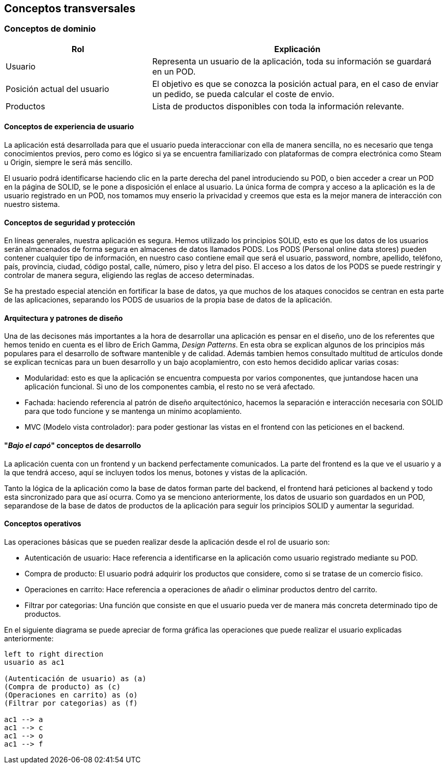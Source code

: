 [[section-concepts]]
== Conceptos transversales

=== Conceptos de dominio
[options="header",cols="1,2"]
|===
|Rol | Explicación
|Usuario | Representa un usuario de la aplicación, toda su información se guardará en un POD.

|Posición actual del usuario | El objetivo es que se conozca la posición actual para,  en el caso de enviar un pedido, se pueda calcular el coste de envio.

|Productos | Lista de productos disponibles con toda la información relevante.
|===

==== Conceptos de experiencia de usuario

La aplicación está desarrollada para que el usuario pueda interaccionar con ella de manera sencilla, no es necesario que tenga conocimientos previos, pero como es lógico
si ya se encuentra familiarizado con plataformas de compra electrónica como Steam u Origin, siempre le será más sencillo.

El usuario podrá identificarse haciendo clic en la parte derecha del panel introduciendo su POD, o bien acceder a crear un POD en la página de SOLID, se le pone a disposición el enlace al usuario.
La única forma de compra y acceso a la aplicación es la de usuario registrado en un POD, nos tomamos muy enserio la privacidad y creemos que esta es la mejor manera de interacción con nuestro sistema.


==== Conceptos de seguridad y protección

En líneas generales, nuestra aplicación es segura. Hemos utilizado los principios SOLID, esto es que los datos de los usuarios serán almacenados de forma segura en almacenes de datos llamados PODS.
Los PODS (Personal online data stores) pueden contener cualquier tipo de información, en nuestro caso contiene email que será el usuario, password, nombre, apellido, teléfono, país, provincia, ciudad, código postal, calle, número, piso y letra del piso.
El acceso a los datos de los PODS se puede restringir y controlar de manera segura, eligiendo las reglas de acceso determinadas.

Se ha prestado especial atención en fortificar la base de datos, ya que muchos de los ataques conocidos se centran en esta parte de las aplicaciones, separando los PODS de usuarios de la propia base de datos
de la aplicación.


==== Arquitectura y patrones de diseño

Una de las decisones más importantes a la hora de desarrollar una aplicación es pensar en el diseño, uno de los referentes que hemos tenido en cuenta es el libro de Erich Gamma, _Design Patterns_. En esta
obra se explican algunos de los principios más populares para el desarrollo de software mantenible y de calidad. Además tambien hemos consultado multitud de artículos donde se explican tecnicas
para un buen desarrollo y un bajo acoplamientro, con esto hemos decidido aplicar varias cosas:

* Modularidad: esto es que la aplicación se encuentra compuesta por varios componentes, que juntandose hacen una aplicación funcional. Si uno de los componentes cambia, el resto no se verá afectado.

* Fachada: haciendo referencia al patrón de diseño arquitectónico, hacemos la separación e interacción necesaria con SOLID para que todo funcione y se mantenga un minimo acoplamiento.

* MVC (Modelo vista controlador): para poder gestionar las vistas en el frontend con las peticiones en el backend.


==== "_Bajo el capó_" conceptos de desarrollo

La aplicación cuenta con un frontend y un backend perfectamente comunicados. La parte del frontend es la que ve el usuario y a la que tendrá acceso, aquí se incluyen todos los menus, botones y vistas de la aplicación.

Tanto la lógica de la aplicación como la base de datos forman parte del backend, el frontend hará peticiones al backend y todo esta sincronizado para que así ocurra.
Como ya se menciono anteriormente, los datos de usuario son guardados en un POD, separandose de la base de datos de productos de la aplicación para seguir los principios SOLID y aumentar la seguridad.

==== Conceptos operativos

Las operaciones básicas que se pueden realizar desde la aplicación desde el rol de usuario son:

* Autenticación de usuario: Hace referencia a identificarse en la aplicación como usuario registrado mediante su POD.

* Compra de producto: El usuario podrá adquirir los productos que considere, como si se tratase de un comercio fisico.

* Operaciones en carrito: Hace referencia a operaciones de añadir o eliminar productos dentro del carrito.

* Filtrar por categorias: Una función que consiste en que el usuario pueda ver de manera más concreta determinado tipo de productos.

En el siguiente diagrama se puede apreciar de forma gráfica las operaciones que puede realizar el usuario explicadas anteriormente:
[plantuml, "conceptos operativos",png]
----
left to right direction
usuario as ac1

(Autenticación de usuario) as (a)
(Compra de producto) as (c)
(Operaciones en carrito) as (o)
(Filtrar por categorias) as (f)

ac1 --> a
ac1 --> c
ac1 --> o
ac1 --> f
----



